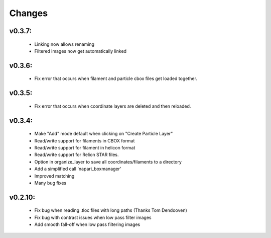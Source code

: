 Changes
=======

v0.3.7:
*******
 - Linking now allows renaming
 - Filtered images now get automatically linked

v0.3.6:
*******
 - Fix error that occurs when filament and particle cbox files get loaded together.

v0.3.5:
*******
 - Fix error that occurs when coordinate layers are deleted and then reloaded.

v0.3.4:
*******
 - Make "Add" mode default when clicking on "Create Particle Layer"
 - Read/write support for filaments in CBOX format
 - Read/write support for filament in helicon format
 - Read/write support for Relion STAR files.
 - Option in organize_layer to save all coordinates/filaments to a directory
 - Add a simplified call 'napari_boxmanager'
 - Improved matching
 - Many bug fixes

v0.2.10:
********
 - Fix bug when reading .tloc files with long paths (Thanks Tom Dendooven)
 - Fix bug with contrast issues when low pass filter images
 - Add smooth fall-off when low pass filtering images
